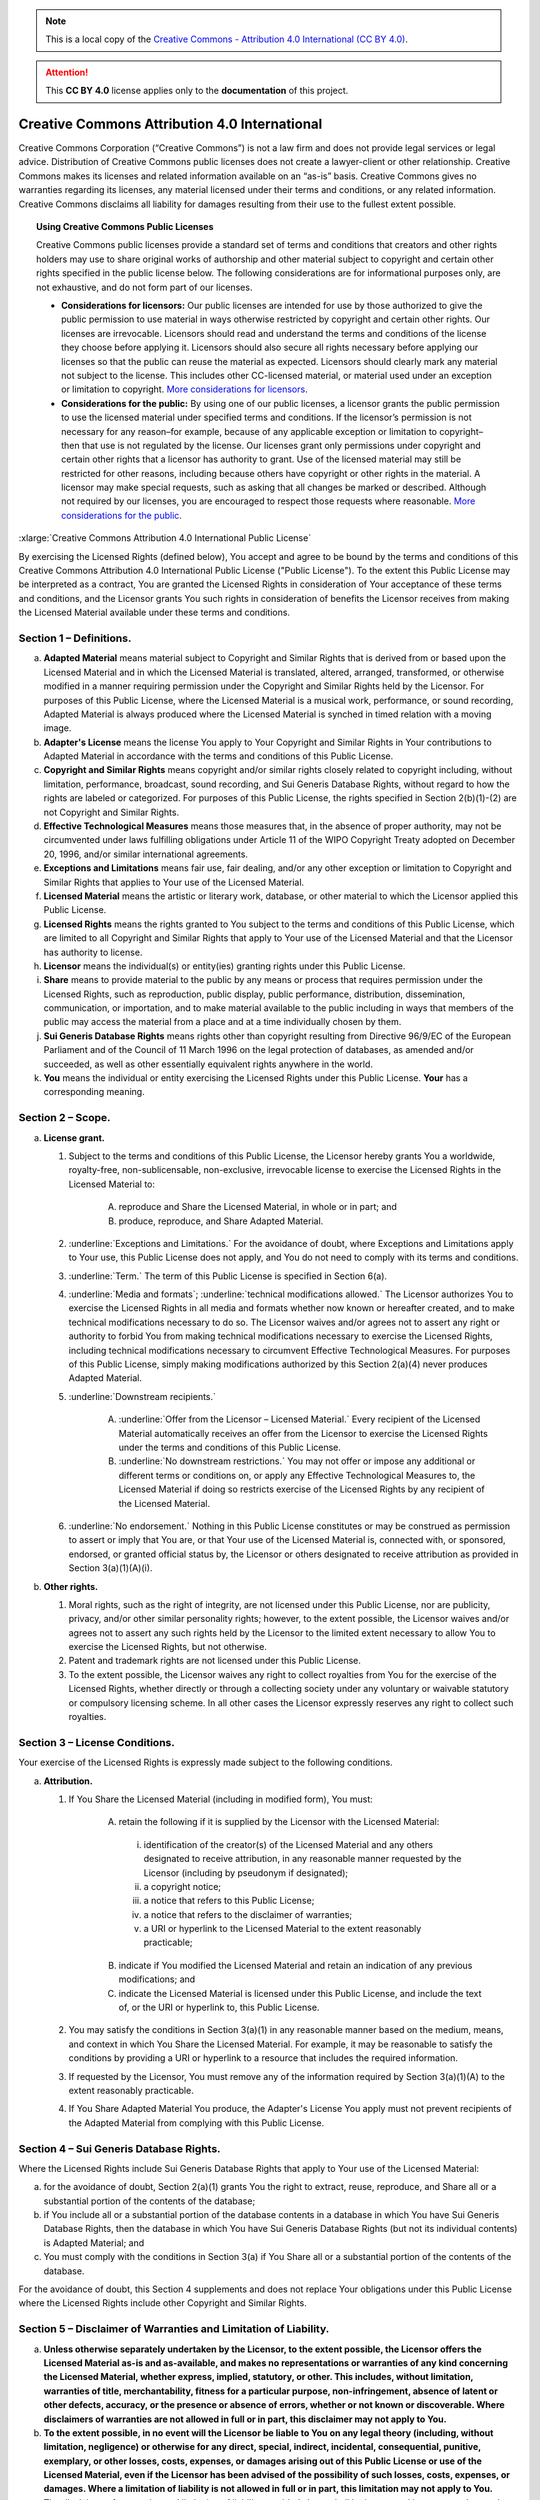 .. _DOCLICENSE:

.. note:: This is a local copy of the `Creative Commons - Attribution 4.0 International (CC BY 4.0) <https://creativecommons.org/licenses/by/4.0/legalcode>`__.

.. attention:: This **CC BY 4.0** license applies only to the **documentation** of this project.


Creative Commons Attribution 4.0 International
##############################################

Creative Commons Corporation (“Creative Commons”) is not a law firm and does not
provide legal services or legal advice. Distribution of Creative Commons public
licenses does not create a lawyer-client or other relationship. Creative Commons
makes its licenses and related information available on an “as-is” basis.
Creative Commons gives no warranties regarding its licenses, any material
licensed under their terms and conditions, or any related information. Creative
Commons disclaims all liability for damages resulting from their use to the
fullest extent possible.

.. topic:: Using Creative Commons Public Licenses

   Creative Commons public licenses provide a standard set of terms and conditions
   that creators and other rights holders may use to share original works of
   authorship and other material subject to copyright and certain other rights
   specified in the public license below. The following considerations are for
   informational purposes only, are not exhaustive, and do not form part of our
   licenses.

   * **Considerations for licensors:** Our public licenses are intended for use
     by those authorized to give the public permission to use material in ways
     otherwise restricted by copyright and certain other rights. Our licenses are
     irrevocable. Licensors should read and understand the terms and conditions
     of the license they choose before applying it. Licensors should also secure
     all rights necessary before applying our licenses so that the public can reuse
     the material as expected. Licensors should clearly mark any material not
     subject to the license. This includes other CC-licensed material, or material
     used under an exception or limitation to copyright.
     `More considerations for licensors <http://wiki.creativecommons.org/Considerations_for_licensors_and_licensees#Considerations_for_licensors>`__.

   * **Considerations for the public:** By using one of our public licenses, a
     licensor grants the public permission to use the licensed material under
     specified terms and conditions. If the licensor’s permission is not necessary
     for any reason–for example, because of any applicable exception or limitation
     to copyright–then that use is not regulated by the license. Our licenses grant
     only permissions under copyright and certain other rights that a licensor has
     authority to grant. Use of the licensed material may still be restricted for
     other reasons, including because others have copyright or other rights in the
     material. A licensor may make special requests, such as asking that all
     changes be marked or described. Although not required by our licenses, you are
     encouraged to respect those requests where reasonable.
     `More considerations for the public <http://wiki.creativecommons.org/Considerations_for_licensors_and_licensees#Considerations_for_licensees>`__.

:xlarge:`Creative Commons Attribution 4.0 International Public License`

By exercising the Licensed Rights (defined below), You accept and agree to be
bound by the terms and conditions of this Creative Commons Attribution 4.0
International Public License ("Public License"). To the extent this Public
License may be interpreted as a contract, You are granted the Licensed Rights
in consideration of Your acceptance of these terms and conditions, and the
Licensor grants You such rights in consideration of benefits the Licensor
receives from making the Licensed Material available under these terms and
conditions.

Section 1 – Definitions.
========================

a. **Adapted Material** means material subject to Copyright and Similar
   Rights that is derived from or based upon the Licensed Material and in
   which the Licensed Material is translated, altered, arranged, transformed, or
   otherwise modified in a manner requiring permission under the Copyright and
   Similar Rights held by the Licensor. For purposes of this Public License,
   where the Licensed Material is a musical work, performance, or sound
   recording, Adapted Material is always produced where the Licensed Material
   is synched in timed relation with a moving image.

b. **Adapter's License** means the license You apply to Your Copyright and
   Similar Rights in Your contributions to Adapted Material in accordance with
   the terms and conditions of this Public License.

c. **Copyright and Similar Rights** means copyright and/or similar rights
   closely related to copyright including, without limitation, performance,
   broadcast, sound recording, and Sui Generis Database Rights, without regard
   to how the rights are labeled or categorized. For purposes of this Public
   License, the rights specified in Section 2(b)(1)-(2) are not Copyright and
   Similar Rights.

d. **Effective Technological Measures** means those measures that, in the
   absence of proper authority, may not be circumvented under laws fulfilling
   obligations under Article 11 of the WIPO Copyright Treaty adopted on
   December 20, 1996, and/or similar international agreements.

e. **Exceptions and Limitations** means fair use, fair dealing, and/or any
   other exception or limitation to Copyright and Similar Rights that applies to
   Your use of the Licensed Material.

f. **Licensed Material** means the artistic or literary work, database, or
   other material to which the Licensor applied this Public License.

g. **Licensed Rights** means the rights granted to You subject to the terms
   and conditions of this Public License, which are limited to all Copyright and
   Similar Rights that apply to Your use of the Licensed Material and that the
   Licensor has authority to license.

h. **Licensor** means the individual(s) or entity(ies) granting rights under
   this Public License.

i. **Share** means to provide material to the public by any means or process
   that requires permission under the Licensed Rights, such as reproduction,
   public display, public performance, distribution, dissemination,
   communication, or importation, and to make material available to the public
   including in ways that members of the public may access the material from a
   place and at a time individually chosen by them.

j. **Sui Generis Database Rights** means rights other than copyright
   resulting from Directive 96/9/EC of the European Parliament and of the
   Council of 11 March 1996 on the legal protection of databases, as amended
   and/or succeeded, as well as other essentially equivalent rights anywhere
   in the world.

k. **You** means the individual or entity exercising the Licensed Rights
   under this Public License. **Your** has a corresponding meaning.

Section 2 – Scope.
==================

a. **License grant.**

   1. Subject to the terms and conditions of this Public License, the Licensor
      hereby grants You a worldwide, royalty-free, non-sublicensable,
      non-exclusive, irrevocable license to exercise the Licensed Rights in the
      Licensed Material to:

       A. reproduce and Share the Licensed Material, in whole or in part; and

       B. produce, reproduce, and Share Adapted Material.

   2. :underline:`Exceptions and Limitations.` For the avoidance of doubt, where
      Exceptions and Limitations apply to Your use, this Public License does not
      apply, and You do not need to comply with its terms and conditions.

   3. :underline:`Term.` The term of this Public License is specified in Section 6(a).

   4. :underline:`Media and formats`; :underline:`technical modifications allowed.` The Licensor
      authorizes You to exercise the Licensed Rights in all media and formats
      whether now known or hereafter created, and to make technical
      modifications necessary to do so. The Licensor waives and/or agrees not to
      assert any right or authority to forbid You from making technical
      modifications necessary to exercise the Licensed Rights, including
      technical modifications necessary to circumvent Effective Technological
      Measures. For purposes of this Public License, simply making modifications
      authorized by this Section 2(a)(4) never produces Adapted Material.

   5. :underline:`Downstream recipients.`

       A. :underline:`Offer from the Licensor – Licensed Material.` Every recipient of
          the Licensed Material automatically receives an offer from the
          Licensor to exercise the Licensed Rights under the terms and
          conditions of this Public License.

       B. :underline:`No downstream restrictions.` You may not offer or impose any
          additional or different terms or conditions on, or apply any Effective
          Technological Measures to, the Licensed Material if doing so restricts
          exercise of the Licensed Rights by any recipient of the Licensed
          Material.

   6. :underline:`No endorsement.` Nothing in this Public License constitutes or may
      be construed as permission to assert or imply that You are, or that Your
      use of the Licensed Material is, connected with, or sponsored, endorsed,
      or granted official status by, the Licensor or others designated to
      receive attribution as provided in Section 3(a)(1)(A)(i).

b. **Other rights.**

   1. Moral rights, such as the right of integrity, are not licensed under this
      Public License, nor are publicity, privacy, and/or other similar
      personality rights; however, to the extent possible, the Licensor waives
      and/or agrees not to assert any such rights held by the Licensor to the
      limited extent necessary to allow You to exercise the Licensed Rights, but
      not otherwise.

   2. Patent and trademark rights are not licensed under this Public License.

   3. To the extent possible, the Licensor waives any right to collect royalties
      from You for the exercise of the Licensed Rights, whether directly or
      through a collecting society under any voluntary or waivable statutory or
      compulsory licensing scheme. In all other cases the Licensor expressly
      reserves any right to collect such royalties.

Section 3 – License Conditions.
===============================

Your exercise of the Licensed Rights is expressly made subject to the following conditions.

a. **Attribution.**

   1. If You Share the Licensed Material (including in modified form), You must:

       A. retain the following if it is supplied by the Licensor with the
          Licensed Material:

         i. identification of the creator(s) of the Licensed Material and any
            others designated to receive attribution, in any reasonable manner
            requested by the Licensor (including by pseudonym if designated);

         ii. a copyright notice;

         iii. a notice that refers to this Public License;

         iv. a notice that refers to the disclaimer of warranties;

         v. a URI or hyperlink to the Licensed Material to the extent reasonably
            practicable;

       B. indicate if You modified the Licensed Material and retain an
          indication of any previous modifications; and

       C. indicate the Licensed Material is licensed under this Public License,
          and include the text of, or the URI or hyperlink to, this Public
          License.

   2. You may satisfy the conditions in Section 3(a)(1) in any reasonable manner
      based on the medium, means, and context in which You Share the Licensed
      Material. For example, it may be reasonable to satisfy the conditions by
      providing a URI or hyperlink to a resource that includes the required
      information.

   3. If requested by the Licensor, You must remove any of the information
      required by Section 3(a)(1)(A) to the extent reasonably practicable.

   4. If You Share Adapted Material You produce, the Adapter's License You apply
      must not prevent recipients of the Adapted Material from complying with
      this Public License.

Section 4 – Sui Generis Database Rights.
========================================

Where the Licensed Rights include Sui Generis Database Rights that apply to Your
use of the Licensed Material:

a. for the avoidance of doubt, Section 2(a)(1) grants You the right to extract,
   reuse, reproduce, and Share all or a substantial portion of the contents of
   the database;

b. if You include all or a substantial portion of the database contents in a
   database in which You have Sui Generis Database Rights, then the database
   in which You have Sui Generis Database Rights (but not its individual
   contents) is Adapted Material; and

c. You must comply with the conditions in Section 3(a) if You Share all or a
   substantial portion of the contents of the database.

For the avoidance of doubt, this Section 4 supplements and does not replace
Your obligations under this Public License where the Licensed Rights include
other Copyright and Similar Rights.

Section 5 – Disclaimer of Warranties and Limitation of Liability.
=================================================================

a. **Unless otherwise separately undertaken by the Licensor, to the extent
   possible, the Licensor offers the Licensed Material as-is and as-available,
   and makes no representations or warranties of any kind concerning the
   Licensed Material, whether express, implied, statutory, or other. This
   includes, without limitation, warranties of title, merchantability,
   fitness for a particular purpose, non-infringement, absence of latent or
   other defects, accuracy, or the presence or absence of errors, whether or
   not known or discoverable. Where disclaimers of warranties are not allowed
   in full or in part, this disclaimer may not apply to You.**

b. **To the extent possible, in no event will the Licensor be liable to You
   on any legal theory (including, without limitation, negligence) or
   otherwise for any direct, special, indirect, incidental, consequential,
   punitive, exemplary, or other losses, costs, expenses, or damages arising
   out of this Public License or use of the Licensed Material, even if the
   Licensor has been advised of the possibility of such losses, costs, expenses,
   or damages. Where a limitation of liability is not allowed in full or in
   part, this limitation may not apply to You.**

c. The disclaimer of warranties and limitation of liability provided above
   shall be interpreted in a manner that, to the extent possible, most
   closely approximates an absolute disclaimer and waiver of all liability.

Section 6 – Term and Termination.
=================================

a. This Public License applies for the term of the Copyright and Similar Rights
   licensed here. However, if You fail to comply with this Public License, then
   Your rights under this Public License terminate automatically.

b. Where Your right to use the Licensed Material has terminated under
   Section 6(a), it reinstates:

   1. automatically as of the date the violation is cured, provided it is cured
      within 30 days of Your discovery of the violation; or

   2. upon express reinstatement by the Licensor.

   For the avoidance of doubt, this Section 6(b) does not affect any right the
   Licensor may have to seek remedies for Your violations of this Public License.

c. For the avoidance of doubt, the Licensor may also offer the Licensed Material
   under separate terms or conditions or stop distributing the Licensed Material
   at any time; however, doing so will not terminate this Public License.

d. Sections 1, 5, 6, 7, and 8 survive termination of this Public License.

Section 7 – Other Terms and Conditions.
=======================================

a. The Licensor shall not be bound by any additional or different terms or
   conditions communicated by You unless expressly agreed.

b. Any arrangements, understandings, or agreements regarding the Licensed
   Material not stated herein are separate from and independent of the terms
   and conditions of this Public License.

Section 8 – Interpretation.
===========================

a. For the avoidance of doubt, this Public License does not, and shall not be
   interpreted to, reduce, limit, restrict, or impose conditions on any use of
   the Licensed Material that could lawfully be made without permission under
   this Public License.

b. To the extent possible, if any provision of this Public License is deemed
   unenforceable, it shall be automatically reformed to the minimum extent
   necessary to make it enforceable. If the provision cannot be reformed, it
   shall be severed from this Public License without affecting the
   enforceability of the remaining terms and conditions.

c. No term or condition of this Public License will be waived and no failure to
   comply consented to unless expressly agreed to by the Licensor.

d. Nothing in this Public License constitutes or may be interpreted as a
   limitation upon, or waiver of, any privileges and immunities that apply to
   the Licensor or You, including from the legal processes of any jurisdiction
   or authority.

------------------

Creative Commons is not a party to its public licenses. Notwithstanding,
Creative Commons may elect to apply one of its public licenses to material it
publishes and in those instances will be considered the “Licensor.” Except for
the limited purpose of indicating that material is shared under a Creative
Commons public license or as otherwise permitted by the Creative Commons
policies published at `creativecommons.org/policies <http://creativecommons.org/policies>`__,
Creative Commons does not authorize the use of the trademark “Creative Commons”
or any other trademark or logo of Creative Commons without its prior written
consent including, without limitation, in connection with any unauthorized
modifications to any of its public licenses or any other arrangements,
understandings, or agreements concerning use of licensed material. For the
avoidance of doubt, this paragraph does not form part of the public licenses.

Creative Commons may be contacted at `creativecommons.org <https://creativecommons.org/>`__
